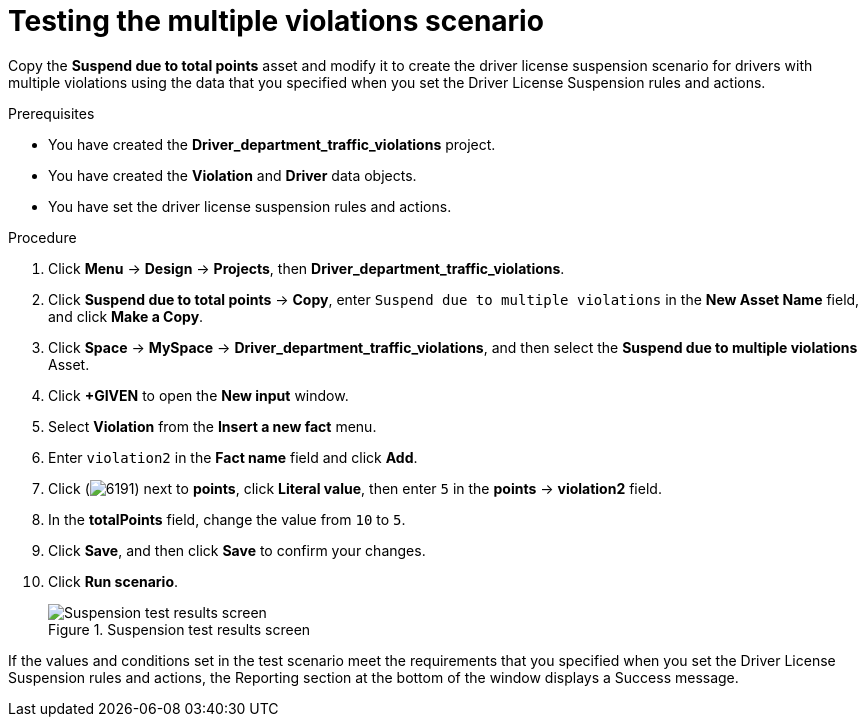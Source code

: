 [id='testing-violation-numbers-proc']
= Testing the multiple violations scenario

Copy the *Suspend due to total points* asset and modify it to create the driver license suspension scenario for drivers with multiple violations using the data that you specified when you set the Driver License Suspension rules and actions.

.Prerequisites

* You have created the *Driver_department_traffic_violations* project.
* You have created the *Violation* and *Driver* data objects.
* You have set the driver license suspension rules and actions.

.Procedure
. Click *Menu* -> *Design* -> *Projects*, then *Driver_department_traffic_violations*.
. Click *Suspend due to total points* -> *Copy*, enter `Suspend due to multiple violations` in the *New Asset Name* field, and click *Make a Copy*.
. Click *Space* -> *MySpace* -> *Driver_department_traffic_violations*, and then select the *Suspend due to multiple violations* Asset.
. Click *+GIVEN* to open the *New input* window.
. Select *Violation* from the *Insert a new fact* menu.
. Enter `violation2` in the *Fact name* field and click *Add*.
. Click (image:getting-started/6191.png[]) next to *points*, click *Literal value*, then enter `5` in the *points* -> *violation2* field.
. In the *totalPoints* field, change the value from `10` to `5`.
. Click *Save*, and then click *Save* to confirm your changes.
. Click *Run scenario*.
+

.Suspension test results screen
image::getting-started/suspend_multi_test_results.png[Suspension test results screen]

If the values and conditions set in the test scenario meet the requirements that you specified when you set the Driver License Suspension rules and actions, the Reporting section at the bottom of the window displays a Success message.
